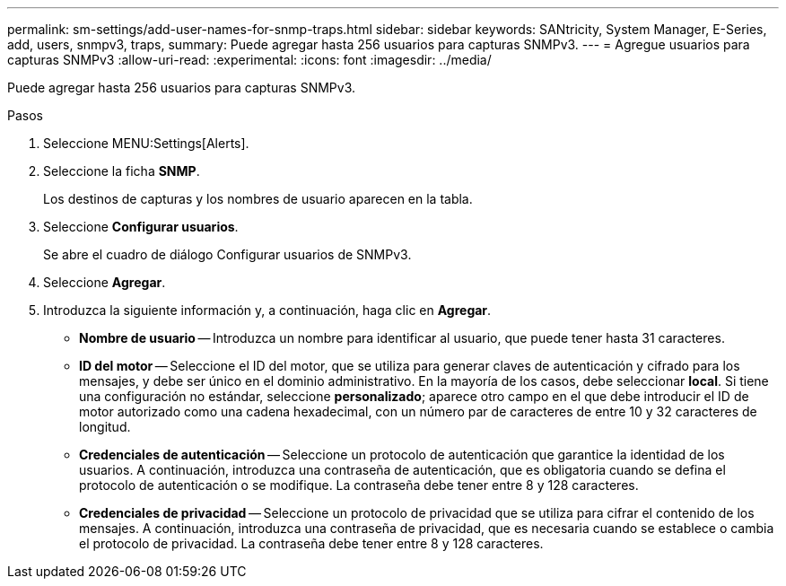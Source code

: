 ---
permalink: sm-settings/add-user-names-for-snmp-traps.html 
sidebar: sidebar 
keywords: SANtricity, System Manager, E-Series, add, users, snmpv3, traps, 
summary: Puede agregar hasta 256 usuarios para capturas SNMPv3. 
---
= Agregue usuarios para capturas SNMPv3
:allow-uri-read: 
:experimental: 
:icons: font
:imagesdir: ../media/


[role="lead"]
Puede agregar hasta 256 usuarios para capturas SNMPv3.

.Pasos
. Seleccione MENU:Settings[Alerts].
. Seleccione la ficha *SNMP*.
+
Los destinos de capturas y los nombres de usuario aparecen en la tabla.

. Seleccione *Configurar usuarios*.
+
Se abre el cuadro de diálogo Configurar usuarios de SNMPv3.

. Seleccione *Agregar*.
. Introduzca la siguiente información y, a continuación, haga clic en *Agregar*.
+
** *Nombre de usuario* -- Introduzca un nombre para identificar al usuario, que puede tener hasta 31 caracteres.
** *ID del motor* -- Seleccione el ID del motor, que se utiliza para generar claves de autenticación y cifrado para los mensajes, y debe ser único en el dominio administrativo. En la mayoría de los casos, debe seleccionar *local*. Si tiene una configuración no estándar, seleccione *personalizado*; aparece otro campo en el que debe introducir el ID de motor autorizado como una cadena hexadecimal, con un número par de caracteres de entre 10 y 32 caracteres de longitud.
** *Credenciales de autenticación* -- Seleccione un protocolo de autenticación que garantice la identidad de los usuarios. A continuación, introduzca una contraseña de autenticación, que es obligatoria cuando se defina el protocolo de autenticación o se modifique. La contraseña debe tener entre 8 y 128 caracteres.
** *Credenciales de privacidad* -- Seleccione un protocolo de privacidad que se utiliza para cifrar el contenido de los mensajes. A continuación, introduzca una contraseña de privacidad, que es necesaria cuando se establece o cambia el protocolo de privacidad. La contraseña debe tener entre 8 y 128 caracteres.



